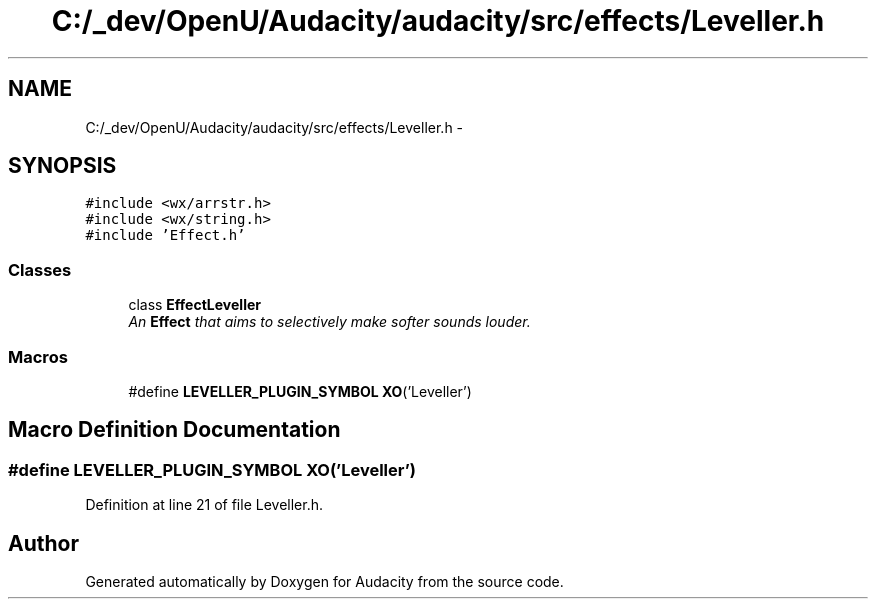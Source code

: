 .TH "C:/_dev/OpenU/Audacity/audacity/src/effects/Leveller.h" 3 "Thu Apr 28 2016" "Audacity" \" -*- nroff -*-
.ad l
.nh
.SH NAME
C:/_dev/OpenU/Audacity/audacity/src/effects/Leveller.h \- 
.SH SYNOPSIS
.br
.PP
\fC#include <wx/arrstr\&.h>\fP
.br
\fC#include <wx/string\&.h>\fP
.br
\fC#include 'Effect\&.h'\fP
.br

.SS "Classes"

.in +1c
.ti -1c
.RI "class \fBEffectLeveller\fP"
.br
.RI "\fIAn \fBEffect\fP that aims to selectively make softer sounds louder\&. \fP"
.in -1c
.SS "Macros"

.in +1c
.ti -1c
.RI "#define \fBLEVELLER_PLUGIN_SYMBOL\fP   \fBXO\fP('Leveller')"
.br
.in -1c
.SH "Macro Definition Documentation"
.PP 
.SS "#define LEVELLER_PLUGIN_SYMBOL   \fBXO\fP('Leveller')"

.PP
Definition at line 21 of file Leveller\&.h\&.
.SH "Author"
.PP 
Generated automatically by Doxygen for Audacity from the source code\&.
